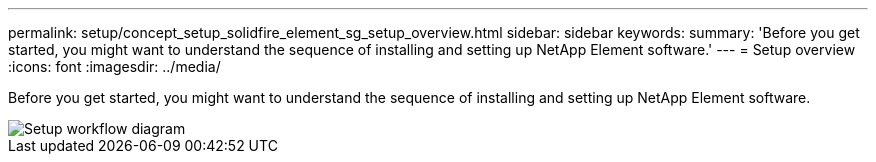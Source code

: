 ---
permalink: setup/concept_setup_solidfire_element_sg_setup_overview.html
sidebar: sidebar
keywords: 
summary: 'Before you get started, you might want to understand the sequence of installing and setting up NetApp Element software.'
---
= Setup overview
:icons: font
:imagesdir: ../media/

[.lead]
Before you get started, you might want to understand the sequence of installing and setting up NetApp Element software.

image::../media/sf_and_element_workflow_for_setup_shorter_workflow.png[Setup workflow diagram]
